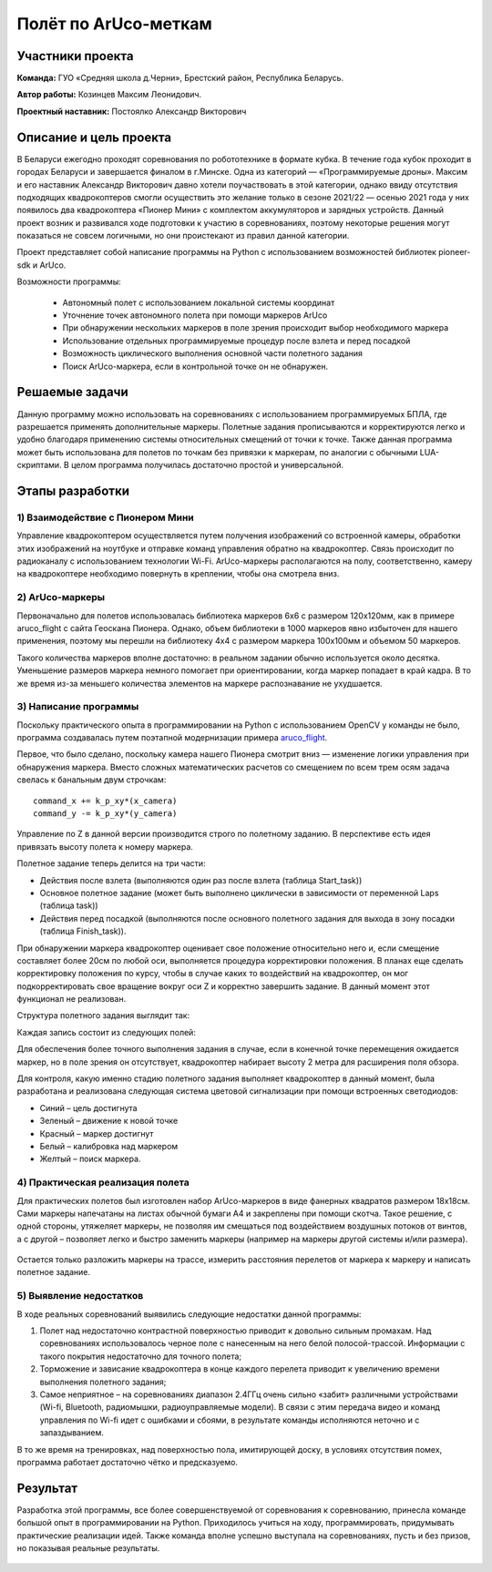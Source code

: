 Полёт по ArUco-меткам
=====================

.. raw:: html

   <div style="position: relative; padding-bottom: 50%; overflow: hidden; margin-bottom:30px;margin-left: 0px;margin-right: 0px;">
        <iframe src="https://www.youtube.com/embed/08tLcb7mygw?list=PLV31ZusyYaebzbHk7L3fdJneqxzEnBbap" allowfullscreen="" style="position: absolute; width:100%; height: 100%;" frameborder="0"></iframe>
   </div>

Участники проекта
-----------------
**Команда:** ГУО «Средняя школа д.Черни», Брестский район, Республика Беларусь.

**Автор работы:** Козинцев Максим Леонидович.

**Проектный наставник:** Постоялко Александр Викторович

Описание и цель проекта
-----------------------
В Беларуси ежегодно проходят соревнования по робототехнике в формате кубка. В течение года кубок проходит в городах Беларуси и завершается финалом в г.Минске. Одна из категорий — «Программируемые дроны». Максим и его наставник Александр Викторович давно хотели поучаствовать в этой категории, однако ввиду отсутствия подходящих квадрокоптеров смогли осуществить это желание только в сезоне 2021/22 — осенью 2021 года у них появилось два квадрокоптера «Пионер Мини» с комплектом аккумуляторов и зарядных устройств. Данный проект возник и развивался  ходе подготовки к участию в соревнованиях, поэтому некоторые решения могут показаться не совсем логичными, но они проистекают из правил данной категории.

Проект представляет собой написание программы на Python с использованием возможностей библиотек pioneer-sdk и ArUco.

Возможности программы:

 * Автономный полет с использованием локальной системы координат
 * Уточнение точек автономного полета при помощи маркеров ArUco
 * При обнаружении нескольких маркеров в поле зрения происходит выбор необходимого маркера
 * Использование отдельных программируемые процедур после взлета и перед посадкой
 * Возможность циклического выполнения основной части полетного задания
 * Поиск ArUco-маркера, если в контрольной точке он не обнаружен.

Решаемые задачи
---------------

Данную программу можно использовать на соревнованиях с использованием программируемых БПЛА, где разрешается применять дополнительные маркеры. 
Полетные задания прописываются и корректируются легко и удобно благодаря применению системы относительных смещений от точки к точке. 
Также данная программа может быть использована для полетов по точкам без привязки к маркерам, по аналогии с обычными LUА-скриптами. 
В целом программа получилась достаточно простой и универсальной.

Этапы разработки
----------------

1) Взаимодействие с Пионером Мини
~~~~~~~~~~~~~~~~~~~~~~~~~~~~~
Управление квадрокоптером осуществляется путем получения изображений со встроенной камеры, обработки этих изображений на ноутбуке и отправке команд управления обратно на квадрокоптер. Связь происходит по радиоканалу с использованием технологии Wi-Fi. ArUco-маркеры располагаются на полу, соответственно, камеру на квадрокоптере необходимо повернуть в креплении, чтобы она смотрела вниз.

.. figure:: media/img01.jpg


2) ArUco-маркеры
~~~~~~~~~~~~~
Первоначально для полетов использовалась библиотека маркеров 6х6 с размером 120х120мм, как в примере aruco_flight с сайта Геоскана Пионера. Однако, объем библиотеки в 1000 маркеров явно избыточен для нашего применения, поэтому мы перешли на библиотеку 4х4 с размером маркера 100х100мм и объемом 50 маркеров.

Такого количества маркеров вполне достаточно: в реальном задании обычно используется около десятка. Уменьшение размеров маркера немного помогает при ориентировании, когда маркер попадает в край кадра. В то же время из-за меньшего количества элементов на маркере распознавание не ухудшается.

3) Написание программы
~~~~~~~~~~~~~~~~~~~

Поскольку практического опыта в программировании на Python с использованием OpenCV у команды не было, программа создавалась путем поэтапной модернизации примера `aruco_flight`_.

Первое, что было сделано, поскольку камера нашего Пионера смотрит вниз — изменение логики управления при обнаружения маркера. 
Вместо сложных математических расчетов со смещением по всем трем осям задача свелась к банальным двум строчкам: 

::

	command_x += k_p_xy*(x_camera)
	command_y -= k_p_xy*(y_camera)


Управление по Z в данной версии производится строго по полетному заданию. В перспективе есть идея привязать высоту полета к номеру маркера. 

Полетное задание теперь делится на три части:

* Действия после взлета (выполняются один раз после взлета (таблица Start_task))
* Основное полетное задание (может быть выполнено циклически в зависимости от переменной Laps (таблица task))
* Действия перед посадкой (выполняются после основного полетного задания для выхода в зону посадки (таблица Finish_task)).

При обнаружении маркера квадрокоптер оценивает свое положение относительно него и, если смещение составляет более 20см по любой оси, выполняется процедура корректировки положения. 
В планах еще сделать корректировку положения по курсу, чтобы в случае каких то воздействий на квадрокоптер, он мог подкорректировать свое вращение вокруг оси Z и корректно завершить задание. В данный момент этот функционал не реализован. 


Структура полетного задания выглядит так:

.. code-block:: python
 :class: codeblocksize1
 :linenos:

 task = [[0.5, 2.2, 0.7, 88],            
 [0.7, 1, 0.7, 99],
 [0.2, 1.1, 1.9, 5]
 ]

Каждая запись состоит из следующих полей:

.. code-block:: python
 :class: codeblocksize1
 :linenos:

 [X, Y, Z, N]

 # Где X, Y, Z - приращение координат по Х, Y и Z
 # N - код маркера ArUco, при обнаружении которого выполняется данный пункт полетного задания.
 # Зарезервированы следующие коды маркеров:
 # 88 - маркер с любым ArUco-кодом; 99 – маркер в конечной точке отсутствует.

Для обеспечения более точного выполнения задания в случае, если в конечной точке перемещения ожидается маркер, но в поле зрения он отсутствует, квадрокоптер набирает высоту 2 метра для расширения поля обзора.

Для контроля, какую именно стадию полетного задания выполняет квадрокоптер в данный момент, была разработана и реализована следующая система цветовой сигнализации при помощи встроенных светодиодов:

* Синий 	– цель достигнута
* Зеленый 	– движение к новой точке
* Красный 	– маркер достигнут
* Белый 	– калибровка над маркером
* Желтый 	– поиск маркера.

4) Практическая реализация полета
~~~~~~~~~~~~~~~~~~~~~~~~~~~~~~

Для практических полетов был изготовлен набор ArUco-маркеров в виде фанерных квадратов размером 18х18см. Сами маркеры напечатаны на листах обычной бумаги А4 и закреплены при помощи скотча. Такое решение, с одной стороны, утяжеляет маркеры, не позволяя им смещаться под воздействием воздушных потоков от винтов, а с другой – позволяет легко и быстро заменить маркеры (например на маркеры другой системы и/или размера).

.. container:: flexrow

	.. figure:: media/img02.jpg

	.. figure:: media/img03.jpg


Остается только разложить маркеры на трассе, измерить расстояния перелетов от маркера к маркеру и написать полетное задание. 

.. figure:: media/img04.jpg


5) Выявление недостатков
~~~~~~~~~~~~~~~~~~~~~

В ходе реальных соревнований выявились следующие недостатки данной программы:

1) Полет над недостаточно контрастной поверхностью приводит к довольно сильным промахам. Над соревнованиях использовалось черное поле с нанесенным на него белой полосой-трассой. Информации с такого покрытия недостаточно для точного полета;

2) Торможение и зависание квадрокоптера в конце каждого перелета приводит к увеличению времени выполнения полетного задания;

3) Самое неприятное – на соревнованиях диапазон 2.4ГГц очень сильно «забит» различными устройствами (Wi-fi, Bluetooth, радиомышки, радиоуправляемые модели). В связи с этим передача видео и команд управления по Wi-fi идет с ошибками и сбоями, в результате команды исполняются неточно и с запаздыванием.

В то же время на тренировках, над поверхностью пола, имитирующей доску, в условиях отсутствия помех, программа работает достаточно чётко и предсказуемо.

Результат
---------

Разработка этой программы, все более совершенствуемой от соревнования к соревнованию, принесла команде большой опыт в программировании на Python. Приходилось учиться на ходу, программировать, придумывать практические реализации идей. Также команда вполне успешно выступала на соревнованиях, пусть и без призов, но показывая реальные результаты.


 .. _aruco_flight: https://docs.geoscan.aero/ru/master/programming/python/sdk-scripts/aruco_flight.html
